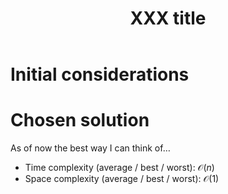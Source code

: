 #+TITLE:XXX title
#+PROPERTY: header-args :tangle problem_12_partition_equal_subset_sum.py
#+STARTUP: latexpreview
#+URL:

#+BEGIN_QUOTE

#+END_QUOTE

* Initial considerations

* Chosen solution

As of now the best way I can think of…

- Time complexity (average / best / worst): $\mathcal{O}(n)$
- Space complexity (average / best / worst): $\mathcal{O}(1)$

#+BEGIN_SRC python
#+END_SRC
